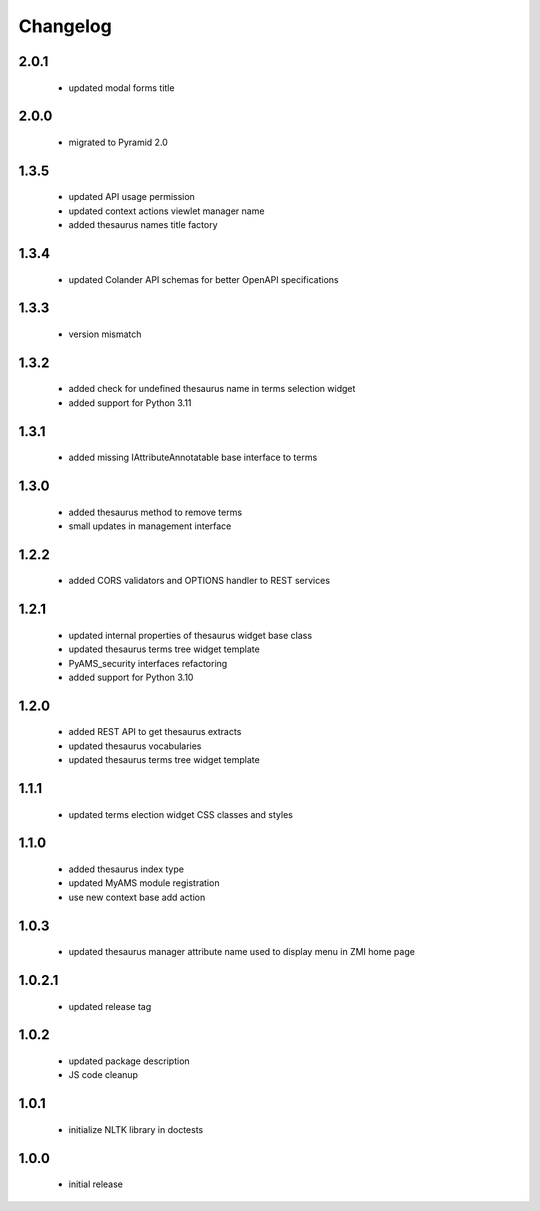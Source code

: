 Changelog
=========

2.0.1
-----
 - updated modal forms title

2.0.0
-----
 - migrated to Pyramid 2.0

1.3.5
-----
 - updated API usage permission
 - updated context actions viewlet manager name
 - added thesaurus names title factory

1.3.4
-----
 - updated Colander API schemas for better OpenAPI specifications

1.3.3
-----
 - version mismatch

1.3.2
-----
 - added check for undefined thesaurus name in terms selection widget
 - added support for Python 3.11

1.3.1
-----
 - added missing IAttributeAnnotatable base interface to terms

1.3.0
-----
 - added thesaurus method to remove terms
 - small updates in management interface

1.2.2
-----
 - added CORS validators and OPTIONS handler to REST services

1.2.1
-----
 - updated internal properties of thesaurus widget base class
 - updated thesaurus terms tree widget template
 - PyAMS_security interfaces refactoring
 - added support for Python 3.10

1.2.0
-----
 - added REST API to get thesaurus extracts
 - updated thesaurus vocabularies
 - updated thesaurus terms tree widget template

1.1.1
-----
 - updated terms election widget CSS classes and styles

1.1.0
-----
 - added thesaurus index type
 - updated MyAMS module registration
 - use new context base add action

1.0.3
-----
 - updated thesaurus manager attribute name used to display menu in ZMI home page

1.0.2.1
-------
 - updated release tag

1.0.2
-----
 - updated package description
 - JS code cleanup

1.0.1
-----
 - initialize NLTK library in doctests

1.0.0
-----
 - initial release
